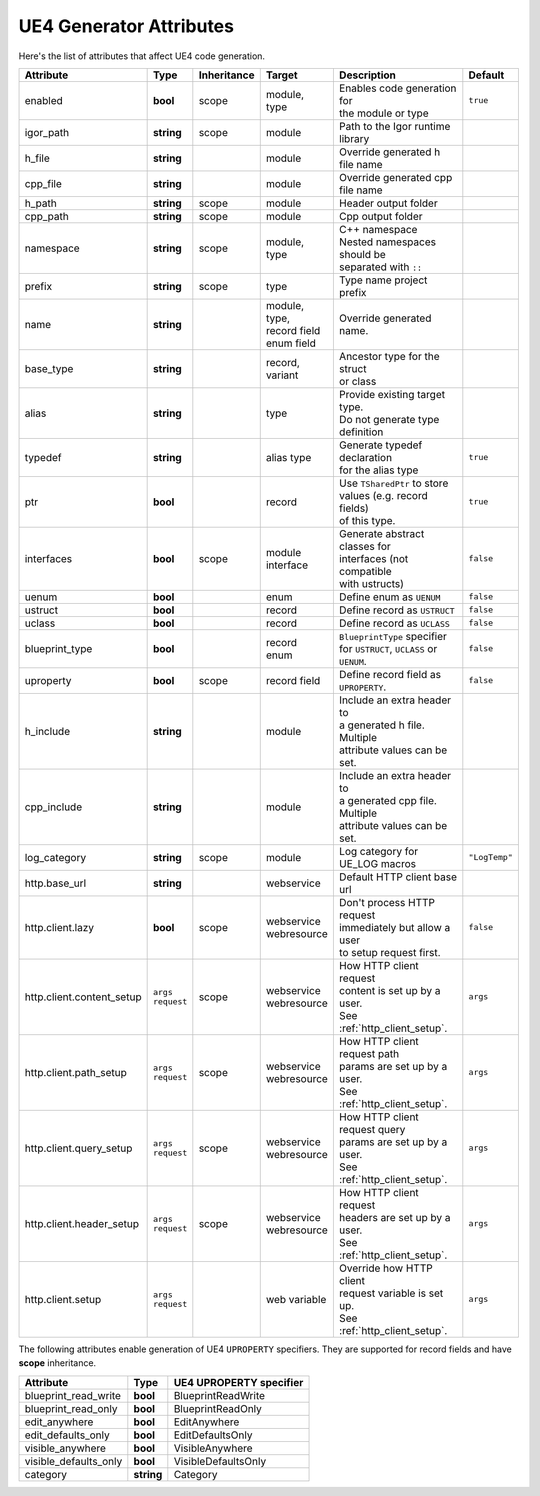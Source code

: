 *******************************
   UE4 Generator Attributes
*******************************

Here's the list of attributes that affect UE4 code generation.

.. seealso::
  - :ref:`json_attributes`
  - :ref:`binary_attributes`

+---------------------------+-----------------+-------------+------------------+----------------------------------+----------------------+
| Attribute                 | Type            | Inheritance | Target           | Description                      | Default              |
+===========================+=================+=============+==================+==================================+======================+
| enabled                   | **bool**        | scope       | | module,        | | Enables code generation for    | ``true``             |
|                           |                 |             | | type           | | the module or type             |                      |
+---------------------------+-----------------+-------------+------------------+----------------------------------+----------------------+
| igor_path                 | **string**      | scope       | module           | | Path to the Igor runtime       |                      |
|                           |                 |             |                  | | library                        |                      |
+---------------------------+-----------------+-------------+------------------+----------------------------------+----------------------+
| h_file                    | **string**      |             | module           | Override generated h file name   |                      |
+---------------------------+-----------------+-------------+------------------+----------------------------------+----------------------+
| cpp_file                  | **string**      |             | module           | Override generated cpp file name |                      |
+---------------------------+-----------------+-------------+------------------+----------------------------------+----------------------+
| h_path                    | **string**      | scope       | module           | Header output folder             |                      |
+---------------------------+-----------------+-------------+------------------+----------------------------------+----------------------+
| cpp_path                  | **string**      | scope       | module           | Cpp output folder                |                      |
+---------------------------+-----------------+-------------+------------------+----------------------------------+----------------------+
| namespace                 | **string**      | scope       | | module,        | | C++ namespace                  |                      |
|                           |                 |             | | type           | | Nested namespaces should be    |                      |
|                           |                 |             |                  | | separated with ``::``          |                      |
+---------------------------+-----------------+-------------+------------------+----------------------------------+----------------------+
| prefix                    | **string**      | scope       | type             | Type name project prefix         |                      |
+---------------------------+-----------------+-------------+------------------+----------------------------------+----------------------+
| name                      | **string**      |             | | module,        | Override generated name.         |                      |
|                           |                 |             | | type,          |                                  |                      |
|                           |                 |             | | record field   |                                  |                      |
|                           |                 |             | | enum field     |                                  |                      |
+---------------------------+-----------------+-------------+------------------+----------------------------------+----------------------+
| base_type                 | **string**      |             | | record,        | | Ancestor type for the struct   |                      |
|                           |                 |             | | variant        | | or class                       |                      |
+---------------------------+-----------------+-------------+------------------+----------------------------------+----------------------+
| alias                     | **string**      |             | type             | | Provide existing target type.  |                      |
|                           |                 |             |                  | | Do not generate type           |                      |
|                           |                 |             |                  | | definition                     |                      |
+---------------------------+-----------------+-------------+------------------+----------------------------------+----------------------+
| typedef                   | **string**      |             | alias type       | | Generate typedef declaration   | ``true``             |
|                           |                 |             |                  | | for the alias type             |                      |
+---------------------------+-----------------+-------------+------------------+----------------------------------+----------------------+
| ptr                       | **bool**        |             | record           | | Use ``TSharedPtr`` to store    | ``true``             |
|                           |                 |             |                  | | values (e.g. record fields)    |                      |
|                           |                 |             |                  | | of this type.                  |                      |
+---------------------------+-----------------+-------------+------------------+----------------------------------+----------------------+
| interfaces                | **bool**        | scope       | | module         | | Generate abstract classes for  | ``false``            |
|                           |                 |             | | interface      | | interfaces (not compatible     |                      |
|                           |                 |             |                  | | with ustructs)                 |                      |
+---------------------------+-----------------+-------------+------------------+----------------------------------+----------------------+
| uenum                     | **bool**        |             | enum             | Define enum as ``UENUM``         | ``false``            |
+---------------------------+-----------------+-------------+------------------+----------------------------------+----------------------+
| ustruct                   | **bool**        |             | record           | Define record as ``USTRUCT``     | ``false``            |
+---------------------------+-----------------+-------------+------------------+----------------------------------+----------------------+
| uclass                    | **bool**        |             | record           | Define record as ``UCLASS``      | ``false``            |
+---------------------------+-----------------+-------------+------------------+----------------------------------+----------------------+
| blueprint_type            | **bool**        |             | | record         | | ``BlueprintType`` specifier    | ``false``            |
|                           |                 |             | | enum           | | for ``USTRUCT``, ``UCLASS`` or |                      |
|                           |                 |             |                  | | ``UENUM``.                     |                      |
+---------------------------+-----------------+-------------+------------------+----------------------------------+----------------------+
| uproperty                 | **bool**        | scope       | record field     | | Define record field  as        | ``false``            |
|                           |                 |             |                  | | ``UPROPERTY``.                 |                      |
+---------------------------+-----------------+-------------+------------------+----------------------------------+----------------------+
| h_include                 | **string**      |             | module           | | Include an extra header to     |                      |
|                           |                 |             |                  | | a generated h file. Multiple   |                      |
|                           |                 |             |                  | | attribute values can be set.   |                      |
+---------------------------+-----------------+-------------+------------------+----------------------------------+----------------------+
| cpp_include               | **string**      |             | module           | | Include an extra header to     |                      |
|                           |                 |             |                  | | a generated cpp file. Multiple |                      |
|                           |                 |             |                  | | attribute values can be set.   |                      |
+---------------------------+-----------------+-------------+------------------+----------------------------------+----------------------+
| log_category              | **string**      | scope       | module           | Log category for UE_LOG macros   | ``"LogTemp"``        |
+---------------------------+-----------------+-------------+------------------+----------------------------------+----------------------+
| http.base_url             | **string**      |             | webservice       | Default HTTP client base url     |                      |
+---------------------------+-----------------+-------------+------------------+----------------------------------+----------------------+
| http.client.lazy          | **bool**        | scope       | | webservice     | | Don't process HTTP request     | ``false``            |
|                           |                 |             | | webresource    | | immediately but allow a user   |                      |
|                           |                 |             |                  | | to setup request first.        |                      |
+---------------------------+-----------------+-------------+------------------+----------------------------------+----------------------+
| http.client.content_setup | | ``args``      | scope       | | webservice     | | How HTTP client request        | ``args``             |
|                           | | ``request``   |             | | webresource    | | content is set up by a user.   |                      |
|                           |                 |             |                  | | See :ref:`http_client_setup`.  |                      |
+---------------------------+-----------------+-------------+------------------+----------------------------------+----------------------+
| http.client.path_setup    | | ``args``      | scope       | | webservice     | | How HTTP client request path   | ``args``             |
|                           | | ``request``   |             | | webresource    | | params are set up by a  user.  |                      |
|                           |                 |             |                  | | See :ref:`http_client_setup`.  |                      |
+---------------------------+-----------------+-------------+------------------+----------------------------------+----------------------+
| http.client.query_setup   | | ``args``      | scope       | | webservice     | | How HTTP client request query  | ``args``             |
|                           | | ``request``   |             | | webresource    | | params are set up by a user.   |                      |
|                           |                 |             |                  | | See :ref:`http_client_setup`.  |                      |
+---------------------------+-----------------+-------------+------------------+----------------------------------+----------------------+
| http.client.header_setup  | | ``args``      | scope       | | webservice     | | How HTTP client request        | ``args``             |
|                           | | ``request``   |             | | webresource    | | headers are set up by a user.  |                      |
|                           |                 |             |                  | | See :ref:`http_client_setup`.  |                      |
+---------------------------+-----------------+-------------+------------------+----------------------------------+----------------------+
| http.client.setup         | | ``args``      |             | web variable     | | Override how HTTP client       | ``args``             |
|                           | | ``request``   |             |                  | | request variable is set up.    |                      |
|                           |                 |             |                  | | See :ref:`http_client_setup`.  |                      |
+---------------------------+-----------------+-------------+------------------+----------------------------------+----------------------+

The following attributes enable generation of UE4 ``UPROPERTY`` specifiers. 
They are supported for record fields and have **scope** inheritance.

+-----------------------+-----------------+-------------------------------+
| Attribute             | Type            | UE4 UPROPERTY specifier       |
+=======================+=================+===============================+
| blueprint_read_write  | **bool**        | BlueprintReadWrite            |
+-----------------------+-----------------+-------------------------------+
| blueprint_read_only   | **bool**        | BlueprintReadOnly             |
+-----------------------+-----------------+-------------------------------+
| edit_anywhere         | **bool**        | EditAnywhere                  |
+-----------------------+-----------------+-------------------------------+
| edit_defaults_only    | **bool**        | EditDefaultsOnly              |
+-----------------------+-----------------+-------------------------------+
| visible_anywhere      | **bool**        | VisibleAnywhere               |
+-----------------------+-----------------+-------------------------------+
| visible_defaults_only | **bool**        | VisibleDefaultsOnly           |
+-----------------------+-----------------+-------------------------------+
| category              | **string**      | Category                      |
+-----------------------+-----------------+-------------------------------+
